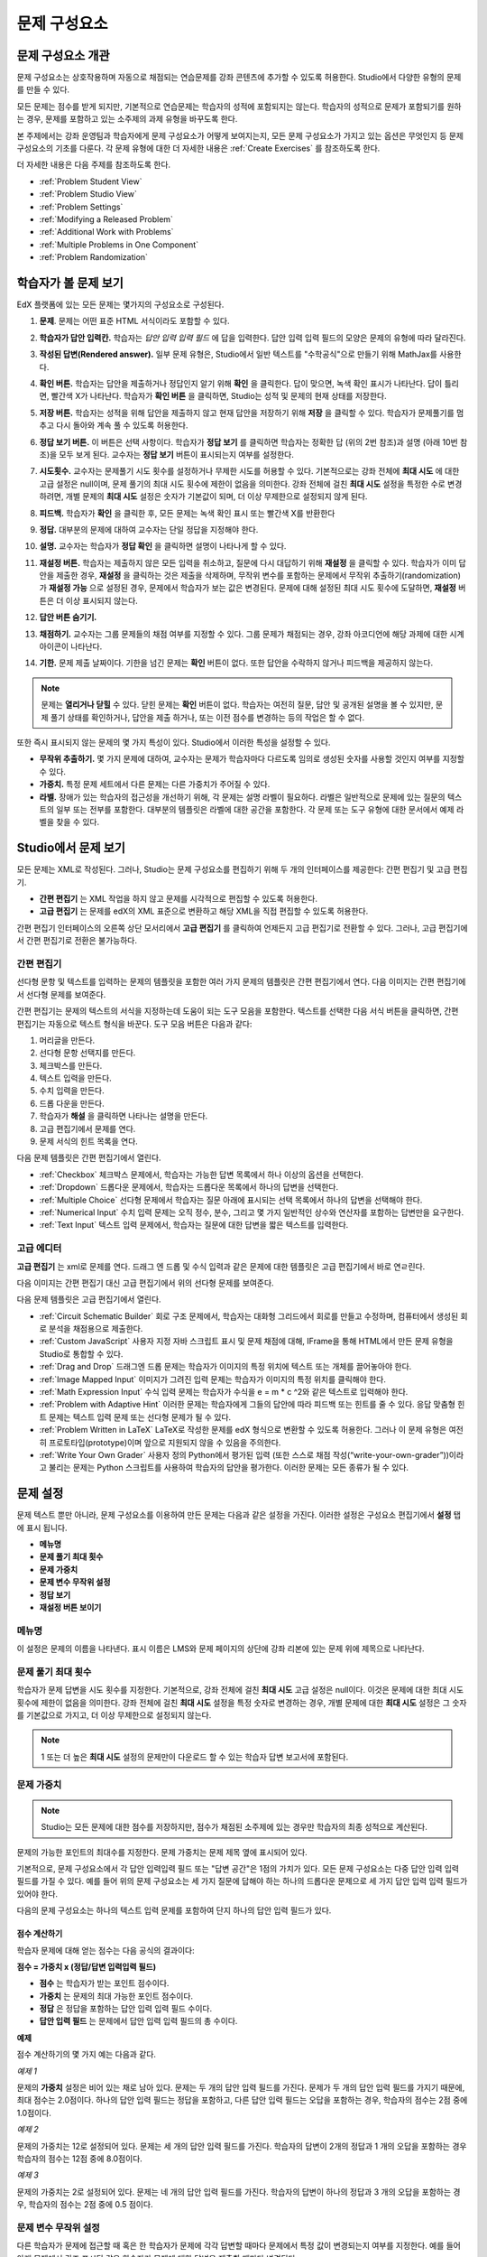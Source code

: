 .. _Working with Problem Components:

################################
문제 구성요소
################################

******************************
문제 구성요소 개관
******************************

문제 구성요소는 상호작용하며 자동으로 채점되는 연습문제를 강좌 콘텐츠에 추가할 수 있도록 허용한다. Studio에서 다양한 유형의 문제를 만들 수 있다.

모든 문제는 점수를 받게 되지만, 기본적으로 연습문제는 학습자의 성적에 포함되지는 않는다. 학습자의 성적으로 문제가 포함되기를 원하는 경우, 문제를 포함하고 있는 소주제의 과제 유형을 바꾸도록 한다.

본 주제에서는 강좌 운영팀과 학습자에게 문제 구성요소가 어떻게 보여지는지, 모든 문제 구성요소가 가지고 있는 옵션은 무엇인지 등 문제 구성요소의 기초를 다룬다. 각 문제 유형에 대한 더 자세한 내용은 :ref:`Create Exercises` 를 참조하도록 한다.

더 자세한 내용은 다음 주제를 참조하도록 한다.

* :ref:`Problem Student View`
* :ref:`Problem Studio View`
* :ref:`Problem Settings`
* :ref:`Modifying a Released Problem`
* :ref:`Additional Work with Problems`
* :ref:`Multiple Problems in One Component`
* :ref:`Problem Randomization`

.. _Problem Student View:

************************************
학습자가 볼 문제 보기
************************************

EdX 플랫폼에 있는 모든 문제는 몇가지의 구성요소로 구성된다.

.. image:: ../../../shared/building_and_running_chapters/Images/AnatomyOfExercise1.png
 :alt: Image of a problem from a student's point of view, with callouts for 
       elements of the problem

#. **문제**. 문제는 어떤 표준 HTML 서식이라도 포함할 수 있다.

#. **학습자가 답안 입력칸.** 학습자는 *답안 입력 입력 필드* 에 답을 입력한다. 답안 입력 입력 필드의 모양은 문제의 유형에 따라 달라진다.

#. **작성된 답변(Rendered answer).** 일부 문제 유형은, Studio에서 일반 텍스트를 "수학공식"으로 만들기 위해 MathJax를 사용한다.

#. **확인 버튼.** 학습자는 답안을 제출하거나 정답인지 알기 위해 **확인** 을 클릭한다. 답이 맞으면, 녹색 확인 표시가 나타난다. 답이 틀리면, 빨간색 X가 나타난다. 학습자가 **확인 버튼** 을 클릭하면, Studio는 성적 및 문제의 현재 상태를 저장한다.

#. **저장 버튼.** 학습자는 성적을 위해 답안을 제출하지 않고 현재 답안을 저장하기 위해 **저장** 을 클릭할 수 있다. 학습자가 문제풀기를 멈추고 다시 돌아와 계속 풀 수 있도록 허용한다.

#. **정답 보기 버튼.** 이 버튼은 선택 사항이다. 학습자가 **정답 보기** 를 클릭하면 학습자는 정확한 답 (위의 2번 참조)과 설명 (아래 10번 참조)을 모두 보게 된다. 교수자는 **정답 보기** 버튼이 표시되는지 여부를 설정한다. 

#. **시도횟수.** 교수자는 문제풀기 시도 횟수를 설정하거나 무제한 시도를 허용할 수 있다. 기본적으로는 강좌 전체에 **최대 시도** 에 대한 고급 설정은 null이며, 문제 풀기의 최대 시도 횟수에 제한이 없음을 의미한다. 강좌 전체에 걸친 **최대 시도** 설정을 특정한 수로 변경하려면, 개별 문제의 **최대 시도** 설정은 숫자가 기본값이 되며, 더 이상 무제한으로 설정되지 않게 된다.

   .. image:: ../../../shared/building_and_running_chapters/Images//AnatomyOfExercise2.png
    :alt: Image of a problem from a student's point of view, with callouts for 
          attempts and showing the answer

#. **피드백.** 학습자가 **확인** 을 클릭한 후, 모든 문제는 녹색 확인 표시 또는 빨간색 X를 반환한다

   .. image:: ../../../shared/building_and_running_chapters/Images//AnatomyofaProblem_Feedback.png
    :alt: Image of feedback checkmark and x from a student's point of view

#. **정답.** 대부분의 문제에 대하여 교수자는 단일 정답을 지정해야 한다.

#. **설명.** 교수자는 학습자가 **정답 확인** 을 클릭하면 설명이 나타나게 할 수 있다. 

#. **재설정 버튼.** 학습자는 제출하지 않은 모든 입력을 취소하고, 질문에 다시 대답하기 위해 **재설정** 을 클릭할 수 있다. 학습자가 이미 답안을 제출한 경우, **재설정** 을 클릭하는 것은 제출을 삭제하며, 무작위 변수를 포함하는 문제에서 무작위 추출하기(randomization)가 **재설정 가능** 으로 설정된 경우, 문제에서 학습자가 보는 값은 변경된다. 문제에 대해 설정된 최대 시도 횟수에 도달하면, **재설정** 버튼은 더 이상 표시되지 않는다.

#. **답안 버튼 숨기기.**

   .. image:: ../../../shared/building_and_running_chapters/Images//AnatomyOfExercise3.png
    :alt: Image of a problem in the course accordian

#. **채점하기.** 교수자는 그룹 문제들의 채점 여부를 지정할 수 있다. 그룹 문제가 채점되는 경우, 강좌 아코디언에 해당 과제에 대한 시계 아이콘이 나타난다.

   .. image:: ../../../shared/building_and_running_chapters/Images//clock_icon.png

#. **기한.** 문제 제출 날짜이다. 기한을 넘긴 문제는 **확인** 버튼이 없다. 또한 답안을 수락하지 않거나 피드백을 제공하지 않는다.

.. note:: 문제는 **열리거나 닫힐** 수 있다. 닫힌 문제는 **확인** 버튼이 없다. 학습자는 여전히 질문, 답안 및 공개된 설명을 볼 수 있지만, 문제 풀기 상태를 확인하거나, 답안을 제출 하거나, 또는 이전 점수를 변경하는 등의 작업은 할 수 없다.

또한 즉시 표시되지 않는 문제의 몇 가지 특성이 있다. Studio에서 이러한 특성을 설정할 수 있다.

*  **무작위 추출하기.** 몇 가지 문제에 대하여, 교수자는 문제가 학습자마다 다르도록 임의로 생성된 숫자를 사용할 것인지 여부를 지정할 수 있다.

*  **가중치.** 특정 문제 세트에서 다른 문제는 다른 가중치가 주어질 수 있다.

*  **라벨.** 장애가 있는 학습자의 접근성을 개선하기 위해, 각 문제는 설명 라벨이 필요하다. 라벨은 일반적으로 문제에 있는 질문의 텍스트의 일부 또는 전부를 포함한다. 대부분의 템플릿은 라벨에 대한 공간을 포함한다. 각 문제 또는 도구 유형에 대한 문서에서 예제 라벨을 찾을 수 있다.

.. _Problem Studio View:

************************************
Studio에서 문제 보기
************************************

모든 문제는 XML로 작성된다. 그러나, Studio는 문제 구성요소를 편집하기 위해 두 개의 인터페이스를 제공한다: 간편 편집기 및 고급 편집기.

*  **간편 편집기** 는 XML 작업을 하지 않고 문제를 시각적으로 편집할 수 있도록 허용한다. 

*  **고급 편집기** 는 문제를 edX의 XML 표준으로 변환하고 해당 XML을 직접 편집할 수 있도록 허용한다.

간편 편집기 인터페이스의 오른쪽 상단 모서리에서 **고급 편집기** 를 클릭하여 언제든지 고급 편집기로 전환할 수 있다. 그러나, 고급 편집기에서 간편 편집기로 전환은 불가능하다.

.. _Simple Editor:

=================
간편 편집기
=================

선다형 문항 및 텍스트를 입력하는 문제의 템플릿을 포함한 여러 가지 문제의 템플릿은 간편 편집기에서 연다. 다음 이미지는 간편 편집기에서 선다형 문제를 보여준다.

.. image:: ../../../shared/building_and_running_chapters/Images//MultipleChoice_SimpleEditor.png
 :alt: Image of a problem in the simple editor

간편 편집기는 문제의 텍스트의 서식을 지정하는데 도움이 되는 도구 모음을 포함한다. 텍스트를 선택한 다음 서식 버튼을 클릭하면, 간편 편집기는 자동으로 텍스트 형식을 바꾼다. 도구 모음 버튼은 다음과 같다:

1. 머리글을 만든다. 
2. 선다형 문항 선택지를 만든다.
3. 체크박스를 만든다. 
4. 텍스트 입력을 만든다.
5. 수치 입력을 만든다.
6. 드롭 다운을 만든다. 
7. 학습자가 **해설** 을 클릭하면 나타나는 설명을 만든다.
8. 고급 편집기에서 문제를 연다.
9. 문제 서식의 힌트 목록을 연다.

다음 문제 템플릿은 간편 편집기에서 열린다. 

*  :ref:`Checkbox` 체크박스 문제에서, 학습자는 가능한 답변 목록에서 하나 이상의 옵션을 선택한다.

*  :ref:`Dropdown` 드롭다운 문제에서, 학습자는 드롭다운 목록에서 하나의 답변을 선택한다.

*  :ref:`Multiple Choice` 선다형 문제에서 학습자는 질문 아래에 표시되는 선택 목록에서 하나의 답변을 선택해야 한다.

*  :ref:`Numerical Input` 수치 입력 문제는 오직 정수, 분수, 그리고 몇 가지 일반적인 상수와 연산자를 포함하는 답변만을 요구한다.

*  :ref:`Text Input` 텍스트 입력 문제에서, 학습자는 질문에 대한 답변을 짧은 텍스트를 입력한다.


.. _Advanced Editor:

===================
고급 에디터
===================

**고급 편집기** 는 xml로 문제를 연다. 드래그 엔 드롭 및 수식 입력과 같은 문제에 대한 템플릿은 고급 편집기에서 바로 연ㄹ린다.

다음 이미지는 간편 편집기 대신 고급 편집기에서 위의 선다형 문제를 보여준다.

.. image:: ../../../shared/building_and_running_chapters/Images//MultipleChoice_AdvancedEditor.png
 :alt: Image of a problem in the advanced editor

다음 문제 템플릿은 고급 편집기에서 열린다.

* :ref:`Circuit Schematic Builder`  회로 구조 문제에서, 학습자는 대화형 그리드에서 회로를 만들고 수정하며, 컴퓨터에서 생성된 회로 분석을 채점용으로 제출한다.

* :ref:`Custom JavaScript` 사용자 지정 자바 스크립트 표시 및 문제 채점에 대해, IFrame을 통해 HTML에서 만든 문제 유형을 Studio로 통합할 수 있다.

* :ref:`Drag and Drop` 드래그엔 드롭 문제는 학습자가 이미지의 특정 위치에 텍스트 또는 개체를 끌어놓아야 한다.

* :ref:`Image Mapped Input` 이미지가 그려진 입력 문제는 학습자가 이미지의 특정 위치를 클릭해야 한다.

* :ref:`Math Expression Input` 수식 입력 문제는 학습자가 수식을 e = m * c ^2와 같은 텍스트로 입력해야 한다.

* :ref:`Problem with Adaptive Hint` 이러한 문제는 학습자에게 그들의 답안에 따라 피드백 또는 힌트를 줄 수 있다. 응답 맞춤형 힌트 문제는 텍스트 입력 문제 또는 선다형 문제가 될 수 있다.

* :ref:`Problem Written in LaTeX`  LaTeX로 작성한 문제를 edX 형식으로 변환할 수 있도록 허용한다. 그러나 이 문제 유형은 여전히 프로토타입(prototype)이며 앞으로 지원되지 않을 수 있음을 주의한다.

* :ref:`Write Your Own Grader` 사용자 정의 Python에서 평가된 입력 (또한 스스로 채점 작성(“write-your-own-grader”))이라고 불리는 문제는 Python 스크립트를 사용하여 학습자의 답안을 평가한다. 이러한 문제는 모든 종류가 될 수 있다.

.. _Problem Settings:

******************
문제 설정
******************

문제 텍스트 뿐만 아니라, 문제 구성요소를 이용하여 만든 문제는 다음과 같은 설정을 가진다. 이러한 설정은 구성요소 편집기에서 **설정** 탭에 표시 됩니다.

*  **메뉴명**
*  **문제 풀기 최대 횟수**
*  **문제 가중치**
*  **문제 변수 무작위 설정**
*  **정답 보기**
*  **재설정 버튼 보이기**

.. image:: ../../../shared/building_and_running_chapters/Images/ProbComponent_Attributes.png
 :alt: Image of the Settings tab in a Problem component

===============
메뉴명
===============

이 설정은 문제의 이름을 나타낸다. 표시 이름은 LMS와 문제 페이지의 상단에 강좌 리본에 있는 문제 위에 제목으로 나타난다.

.. image:: ../../../shared/building_and_running_chapters/Images/ProbComponent_LMS_DisplayName.png
 :alt: Image of the problem in a unit page from a student's point of view

==============================
문제 풀기 최대 횟수
==============================

학습자가 문제 답변을 시도 횟수를 지정한다. 기본적으로, 강좌 전체에 걸친 **최대 시도** 고급 설정은 null이다. 이것은 문제에 대한 최대 시도 횟수에 제한이 없음을 의미한다. 강좌 전체에 걸친 **최대 시도** 설정을 특정 숫자로 변경하는 경우, 개별 문제에 대한 **최대 시도** 설정은 그 숫자를 기본값으로 가지고, 더 이상 무제한으로 설정되지 않는다.

.. note:: 1 또는 더 높은 **최대 시도** 설정의 문제만이 다운로드 할 수 있는 학습자 답변 보고서에 포함된다. 

.. _Problem Weight:

==============================
문제 가중치
==============================

.. note:: Studio는 모든 문제에 대한 점수를 저장하지만, 점수가 채점된 소주제에 있는 경우만 학습자의 최종 성적으로 계산된다.

문제의 가능한 포인트의 최대수를 지정한다. 문제 가중치는 문제 제목 옆에 표시되어 있다.

.. image:: ../../../shared/building_and_running_chapters/Images/ProblemWeight_DD.png
 :alt: Image of a problem from a student's point of view, with the possible 
       points circled

기본적으로, 문제 구성요소에서 각 답안 입력입력 필드 또는 "답변 공간"은 1점의 가치가 있다. 모든 문제 구성요소는 다중 답안 입력 입력 필드를 가질 수 있다. 예를 들어 위의 문제 구성요소는 세 가지 질문에 답해야 하는 하나의 드롭다운 문제으로 세 가지 답안 입력 입력 필드가 있어야 한다. 

다음의 문제 구성요소는 하나의 텍스트 입력 문제를 포함하여 단지 하나의 답안 입력 필드가 있다.

.. image:: ../../../shared/building_and_running_chapters/Images/ProblemWeight_TI.png
 :alt: Image of a text input problem from a student's point of view

점수 계산하기
****************

학습자 문제에 대해 얻는 점수는 다음 공식의 결과이다:

**점수 = 가중치 x (정답/답변 입력입력 필드)**

*  **점수** 는 학습자가 받는 포인트 점수이다. 

*  **가중치** 는 문제의 최대 가능한 포인트 점수이다.

*  **정답** 은 정답을 포함하는 답안 입력 입력 필드 수이다. 

*  **답안 입력 필드** 는 문제에서 답안 입력 입력 필드의 총 수이다.

**예제**

점수 계산하기의 몇 가지 예는 다음과 같다.

*예제 1*

문제의 **가중치** 설정은 비어 있는 채로 남아 있다. 문제는 두 개의 답안 입력 필드를 가진다. 문제가 두 개의 답안 입력 필드를 가지기 때문에, 최대 점수는 2.0점이다. 하나의 답안 입력 필드는 정답을 포함하고, 다른 답안 입력 필드는 오답을 포함하는 경우, 학습자의 점수는 2점 중에 1.0점이다. 

*예제 2*

문제의 가중치는 12로 설정되어 있다. 문제는 세 개의 답안 입력 필드를 가진다. 학습자의 답변이 2개의 정답과 1 개의 오답을 포함하는 경우 학습자의 점수는 12점 중에 8.0점이다.

*예제 3*

문제의 가중치는 2로 설정되어 있다. 문제는 네 개의 답안 입력 필드를 가진다. 학습자의 답변이 하나의 정답과  3 개의 오답을 포함하는 경우, 학습자의 점수는 2점 중에 0.5 점이다.

.. _Randomization:

===============
문제 변수 무작위 설정
===============

다른 학습자가 문제에 접근할 때 혹은 한 학습자가 문제에 각각 답변할 때마다 문제에서 특정 값이 변경되는지 여부를 지정한다. 예를 들어 아래 문제에서 강조 표시된 값은 학습자가 문제에 대한 답변을 제출할 때마다 변경된다.

.. image:: ../../../shared/building_and_running_chapters/Images/Rerandomize.png
 :alt: The same problem shown twice, with color highlighting on values that 
       can change

: 문제에서 특정 값을 변경 또는  "문제 변수 무작위 설정" 하려는 경우, 다음의 두 가지를 반드시 해야 한다: 

* 해당 문제가 원하는 값을 무작위 추출하기 하는 Python 스크립트를 포함하고 있는지 확인한다. 

* 문제 구성요소에서 문제 변수 무작위 설정을 이용 가능하게 만든다. 

.. note:: **문제 변수 무작위 설정** 설정을 지정하는 것은 문제 무작위 추출하기와 다르다는 것에 주의한다 **문제 변수 무작위 설정** 설정은 단일 문제 내에서 변수를 무작위로 바꾼다. 문제 무작위 추출하기는 다른 학습자에게 다른 문제 또는 다른 문제 버전을 제공한다. 더 자세한 내용은 :ref:`Problem Randomization` 를 참조하도록 한다.

문제 변수 무작위 설정을 이용 가능하게 만들려면, **문제 변수 무작위 설정** 설정에 대한 옵션을 선택한다. 이 설정은 다음과 같은 옵션을 가지고 있다.

+-------------------+--------------------------------------+
| **항상**          |학습자는 **확인** 을 클릭할 때마다    |
|                   |문제의 다른 버전을 본다.              |
+-------------------+--------------------------------------+
| **초기화 중**     | 학습자는 **재설정** 을 클릭할 때마다 |
|                   | 문제의 다른 버전을 본다.             |
+-------------------+--------------------------------------+
| **절대 아님**     | 모든 학습자는 문제의 동일한 버전을   |
|                   | 본다. 이것은 기본값이다.             |
+-------------------+--------------------------------------+
| **학습자별**      | 개별 학습자는 문제를 볼 때마다 문제의|
|                   | 동일한 버전을 보지만, 그 버전은 다른 |
|                   | 학습자가 보는 문제의 버전과는 다르다.|
+-------------------+--------------------------------------+

.. note:: EdX 플랫폼은 문제 변수 무작위 설정을 위해 최대 20개의 씨드(seed)를 가진다.

.. _Show Answer:

===============
정답 보기
===============

이 설정은 언제 학습자에게 문제의 답안을 표시하는지 정의한다. 이 설정에는 다음의 옵션이 있다.

+-------------------+--------------------------------------+
| **항상**          | 학습자가 **표시** 버튼을 클릭하면    |
|                   | 항상 답안을 표시한다.                |
+-------------------+--------------------------------------+
| **응답했습니다.** | 학습자가 문제에 답하려고 시도한 후   |
|                   | 답안을 표시한다.                     |
|                   |                                      |
|                   | 질문이 재설정 되는 경우, 답안은      |
|                   | 학습자가 문제를 다시 시도할 때까지   |
|                   | 표시 되지 않는다. (학습자 질문에 답  |
|                   | 하면, 그 질문은 모두 시도되었고,     |
|                   | 답변된 것으로 간주된다. 질문이 재설정|
|                   | 되면, 그 질문은 여전히 시도되어야    |
|                   | 하며 아직 답변되지 않은 것이다. )    |
+-------------------+--------------------------------------+
| **시도했습니다.** | 학습자가 문제에 답하려고 시도한 후   |
|                   | 답안을 표시한다.                     |
|                   |                                      |
|                   | 질문이 재설정 되는 경우, 답안은 계속 |
|                   | 해서 표시된다. (학습자 질문에 답하면,|
|                   | 그 질문은 모두 시도되었고, 답변된    |
|                   | 것으로 간주된다. 질문이 재설정 되면, |
|                   | 그 질문은 여전히 시도되어야 하며 아직|
|                   | 답변되지 않은 것이다. )              |
+-------------------+--------------------------------------+
| **닫혔습니다.**   | 학습자가 문제에 답하려고 하는 모든   |
|                   | 시도 횟수를 사용한 후 또는 기한이    |
|                   | 경과한 후 답안을 표시한다.           |
+-------------------+--------------------------------------+
| **종료.**         | 학습자가 문제에 올바르게 답한 후,    |
|                   | 학습자에게 시도 횟수가 남아있지 않은 |
|                   | 경우, 또는 문제 기한이 경과한 후     |
|                   | 답안을 표시한다.                     |
+-------------------+--------------------------------------+
| **올바르거나      | 학습자가 문제에 올바르게 답한 후     |
| 지난 마감기한**   | 또는 문제 기한이 경과한 후에 답안을  |
|                   | 표시한다.                            |
+-------------------+--------------------------------------+
| **지난 마감기한** | 문제에 대한 기한이 경과한 후 답안을  |
|                   | 표시한다.                            |
+-------------------+--------------------------------------+
| **절대 아님**     | 절대 대답을 표시하지 않는다.         |
|                   | 이 경우에, Studio 또는 LMS에서 문제  | 
|                   | 옆에 **답안 표시**  버튼이 나타나지  | 
|                   | 않는다.                              |
+-------------------+--------------------------------------+

.. _Show Reset Button:

=================
재설정 버튼 보이기
=================

이 설정은 **재설정** 버튼 문제에 표시 되는지 여부를 정의한다. 학습자는 아직 제출되지 않은 모든 입력을 취소하기 위해 **재설정** 을 클릭할 수 있고, 문제에 답하기를 다시 시도할 수 있다. 학습자가 이미 답변을 제출한 경우, **재설정** 을 클릭하면 제출한 것이 지워지고, 만약 문제가 무작위 변수를 포함하거나, 무작위 추출하기가 **재설정 작동** 으로 설정되면, 문제에서 학습자가 보게 되는 값은 변경된다. 만약 이 문제에 대해 설정된 최대 시도 횟수에 도달하면, **재설정** 버튼 표시되지 않는다.

이 문제 수준 설정은 강좌 수준의 **문제 재설정 버튼 표시** 설정보다 더 중요하다. 

.. _Modifying a Released Problem:

*********************************
공개된 문제 수정 
*********************************

.. note:: 문제가 공개된 후 문제를 수정할 때 주의해야 한다! 게시된 문제에 대한 변경은 강좌에서 학습자의 경험 및 강좌 데이터의 분석에 영향을 미칠 수 있다..

학습자가 문제에 대한 답안을 제출한 후, edX 학습 관리 시스템 (LMS)은 학습자의 답안과, 학습자가 받은 점수와, 문제에 대한 최대 점수를 저장한다. 1 보다 큰 수의 **최대 시도** 설정 문제에 대하여, LMS는 학습자가 문제에 대한 새로운 답안을 제출할 때마다 최대 시도 횟수 값을 업데이트한다. 그러나, 교수자가 문제 또는 문제의 특성을 변경하는 경우, 그 문제에 대한 기존의 학습자 정보는 자동으로 업데이트 되지 않는다.

예를 들어, 문제를 공개하고 그 문제에 대한 답을 3으로 지정할 수 있다. 일부 학습자가 답안을 제출한 후, 답안이 3 대신 2 이어야 한다는 것을 알게 된다. 정답과 함께 문제를 업데이트할 경우, LMS는 원래 문제에 대해 2라고 대답했던 학습자에 대해 업데이트 하지 않으므로 잘못된 점수를 받는다. 

또 다른 예로, 답안 입력 필드의 수를 3으로 변경할 수 있다. 변경하기 전에 답안을 제출한 학습자는 그 문제에 대해 2.0점 중에 0, 1 또는 2점을 받는다. 변경 후에 답안을 제출한 학습자는 같은 문제에 대해 3.0점의 점수 중에 0, 1, 2 또는 3점의 점수를 받는다. 

그러나, 만약 Studio에서 문제에 대한 가중치 설정을 변경하면, 기존의 학습자 점수는 학습자의 **Progress** 페이지를 새로 고치면 바로 업데이트 된다. 라이브 주제에서, 학습자는 이러한 변경의 결과를 볼 것이다.

===============
차선책
===============

채점에 영향을 주는 방식으로 공개된 문제를 수정해야 하는 경우, 모든 학습자가 새로운 답안을 제출하고 답안이 재채점될 기회를 갖도록 하기 위해 Studio 내에서 두 가지 옵션을 가진다. 두 옵션 모두 학습자에게 문제에 대한 답변으로 되돌아가 답안을 다시 제출하도록 묻는다는 점을 참고한다. 

*  변경했던 문제 구성요소에서, 문제에 대한 시도의 횟수를 늘린다. 그 다음 모든 학습자에게 문제에 다시 답하도록 요청한다.

*  Studio에서 전체 문제 구성요소를 삭제하고 원하는 콘텐츠 및 설정을 가지는 새로운 문제 구성요소를 만든다. (만들어야 하는 수정이 작은 경우, 삭제 하기 전에 문제 구성요소를 복제하여 그 복사본을 수정하도록 한다.) 그리고 난 후 모든 학습자에게 새로운 문제를 완료하도록 요청한다.

LMS에서 학습자 성적을 검토하고 조정하는 방법에 대 한 정보은, :ref:`Grades` 을 참조하도록 한다.

.. _Additional Work with Problems:

************************************
문제 추가 작업
************************************

문제에 대한 작업을 할 때 몇 가지 추가 옵션이 있다. 단일 문제 구성요소에 하나 이상의 문제를 포함하거나 또는 다른 학습자에게 다른 버전의 문제를 제시하도록 설정할 수 있다.

.. _Multiple Problems in One Component:

====================================
하나의 구성요소에서 다중 문제
====================================

하나 이상의 답안 유형을 가지는 문제를 만들려고 할 수 있다. 예를 들어 숫자 입력 문제를 만들고 난 다음 그 숫자 입력 문제에 대한 다중 선택 질문을 포함할 수 있다. 또는 학습자가 한 번에 많은 문제에 대한 답변을 할 수 있도록 만들 수도 있다. 이렇게 하려면 단일 문제 구성요소 내에 다중 문제를 포함시킬 수 있다. 그 문제는 다른 유형이 될 수 있다.

.. note::
  하나 이상의 문제를 포함하는 구성요소에는 :ref:`Custom JavaScript` 를 사용할 수 없다. 각각의 사용자 지정 자바 스크립트 문제는 자신의 구성요소에 있어야 한다

한 구성요소에 다중 문제를 만들려면, 새로운 빈 고급 문제 구성요소를 만들고, 그 다음 구성요소 편집기에서 각 문제에 대한 XML을 추가해야 한다. 문제와 그 대답에 대한 XML을 포함하기만 하면 된다. **확인** 버튼과 같은 다른 요소에 대한 코드를 포함할 필요가 없다.

문제 구성요소에 대해 선택한 설정 뿐만 아니라, **확인** , **답안 표시** 및 **재설정**  버튼과 같은 요소는 해당 구성요소에서 있는 모든 문제에 적용된다. 따라서, 최대 시도 횟수를 3으로 설정하는 경우, 학습자는 각 문제를 개별적으로 답하기 위해 세 번 시도하는 것이 아니라, 전체적으로 문제 구성요소에 있는 전체 문제 집합에 답하기 위해 세 번의 시도를 할 수 있게 된다. 학습자가 **확인** 을 클릭하면, LMS는 한번에 구성요소에 있는 모든 문제의 점수를 낸다. 학습자가 **답안 표시** 를 클릭하면, 구성요소에 있는 모든 문제에 대한 답안이 표시된다. 

.. _Problem Randomization:

===========================
문제 무작위 추출하기
===========================

다른 학습자에게 다른 문제 또는 동일한 문제의 다른 버전을 제시할 수 있다. 이렇게 하려면, Studio에서 각 문제 또는 버전에 대해 문제 구성요소를 만들고 그런 다음, 학습자가 볼 문제를 무작위로 뽑기 위해 Studio 외부에서 강좌를 편집해야 한다. 

문제 무작위 추출하기는 Studio에 있는 **문제 변수 무작위 설정** 설정과는 다르다. **문제 변수 무작위 설정** 설정은 하나의 문제 내에서 변수를 무작위로 뽑는다. **문제 무작위 추출하기** 는 다른 학습자에게 다른 문제 또는 다른 버전의 문제를 제공한다. 

.. note:: 무작위로 뽑혀질 수 있는 버전의 문제를 만들려면, 강좌를 내보내고, 일부 강좌의 XML 파일을 텍스트 편집기에서 편집하고, 그런 다음 강좌를 다시 가져와야 한다. 이렇게 하기 전에 강좌의 백업 복사본을 만들어 놓는 것이 좋다. 또한 XML을 편집하는 것이 매우 익숙한 경우에는 텍스트 편집기에서 강좌 파일을 편집하는 것이 좋다.

전문 용어
************

주제, 소주제, 학습활동 및 구성요소는 강좌를 내보내고 편집을 위해 .xml파일을 연 후 보게 될 파일 목록 및 **강좌 개요** 보기에서 다른 이름으로 표시된다. 다음 표는 파일 목록 및 **강좌 개요** 보기에 있는 이러한 요소의 이름을 나열하고 있다. 

.. list-table::
   :widths: 15 15
   :header-rows: 0

   * - Course Outline View
     - File List
   * - Section
     - Chapter
   * - Subsection
     - Sequential
   * - Unit
     - Vertical
   * - Component
     - Discussion, HTML, problem, or video

예를 들어 강좌에서 특정 주제를 찾을 경우, 강좌에 포함된 파일 목록을 열어 **장** 폴더를 찾아 볼 것이다. 학습활동을 찾으려면, **세로** 폴더를 찾아 볼 것 이다.

.. _Create Randomized Problems:

무작위로 추출되는 문제 만들기
****************************

#. 무작위로 추출되는 문제를 만들려는 학습활동에서, 각 버전 또는 무작위로 뽑고자 하는 문제에 대한 별도 문제 구성요소를 만든다. 예를 들어 4 개의 버전 또는 문제를 제공하려는 경우, 4 개의 별도 문제 구성요소를 만들어야 한다. **학습활동 위치** 아래 **학습활동 식별자** 입력 필드에서 표시되는 32 자리 학습활동 ID 를 확인하도록 한다.

#. 강좌를 내보낸다. 이 작업을 수행하는 방법에 대한 정보는, :ref:`Exporting and Importing a Course` 를 참조하도록 한다. 강좌를 포함하는 .tar.gz 파일을 쉽게 찾을 수 있도록 기억에 남는 위치에 저장한다.

#. 강좌를 포함하고 있는 .tar.gz 파일을 찾은 다음, 폴더 및 파일 목록으로 해당 콘텐츠를 볼 수 있도록 .tar.gz 파일의 압축을 푼다.

   Windows 컴퓨터에서 이렇게 하려면 제3자 프로그램을 다운로드 해야 한다. 더 자세한 내용은 `How to Unpack a tar File in Windows
   <http://www.haskell.org/haskellwiki/How_to_unpack_a_tar_file_in_Windows>`_ , `How to Extract a Gz File <http://www.wikihow.com/Extract-a-Gz-File>`_ , 또는 `Windows
   <http://www.ofzenandcomputing.com/how-to-open-tar-gz-files/#windows>`_
   section of the `How to Open .tar.gz Files <http://www.ofzenandcomputing.com
   /how-to-open-tar-gz-files/>`_ 페이지의 `The
   gzip Home Page <http://www.gzip.org/>`_  주제를 참조하도록 한다.


   Mac에서이 작업을 수행 하는 방법에 대한 자세한 정보는 `How to Open .tar.gz Files <http://www.ofzenandcomputing.com
   /how-to-open-tar-gz-files/>`_ 페이지의 `Mac OS X
   <http://www.ofzenandcomputing.com/how-to-open-tar-gz-files/#mac-os-x>`_ 주제를 참조하도록 한다 


#. 폴더와 파일의 목록에서 **세로** 폴더를 연다.

   .. note:: 학습활동이 게시 되지 않은 경우, **임시 보관함** 폴더를 연 다음 **임시 보관함** 폴더에서 **세로** 폴더를 열도록 한다.

#. **세로** 폴더에서, 1 단계에서 적어둔 학습활동 ID와 동일한 이름을 가진 .xml 파일을 찾은 다음 Sublime 2등과 같이 텍스트 편집기에서 해당 파일을 연다. 예를 들어 학습활동 ID e461de7fe2b84ebeabe1a97683360d31 인 경우, e461de7fe2b84ebeabe1a97683360d31.xml 파일을 열게 된다.

   파일은 구성요소 URL 이름과 함께 학습활동에 있는 모든 구성요소 목록을 포함하고 있다. 예를 들어 다음 파일은 4개의 문제 구성요소를 포함하고 있다.

   .. code-block:: xml
     
       <vertical display_name="Test Unit">
          <problem url_name="d9d0ceb3ffc74eacb29501183e26ad6e"/>
          <problem url_name="ea66d875f4bf4a9898d8e6d2cc9f3d6f"/>
          <problem url_name="2616cd6324704f85bc315ec46521485d"/>
          <problem url_name="88987707294d4ff0ba3b86921438d0c0"/>
       </vertical>

#. 무작위로 추출하고자 하는 문제에 대한 구성요소 주변에 ``<randomize> </randomize>`` 태그를 추가한다. 

   .. code-block:: xml
      
       <vertical display_name="Test Unit">
         <randomize>
            <problem url_name="d9d0ceb3ffc74eacb29501183e26ad6e"/>
            <problem url_name="ea66d875f4bf4a9898d8e6d2cc9f3d6f"/>
            <problem url_name="2616cd6324704f85bc315ec46521485d"/>
            <problem url_name="88987707294d4ff0ba3b86921438d0c0"/>
         </randomize>
       </vertical>

#. ``<randomize> </randomize>`` 태그를 추가한 후, .xml 파일을 저장하고  닫는다.

#. 강좌를 .tar.gz 파일로 다시 압축하여 묶는다. 

   Mac에서 이 작업을 수행 하는 방법에 대한 내용은, `How to Create a Tar GZip
   File from the Command Line <http://osxdaily.com/2012/04/05/create- tar-
   gzip/>`_ 을 참조하도록 한다.


   Windows 컴퓨터에서 이 작업을 수행 하는 방법에 대한 내용은, `How to Make
   a .tar.gz on Windows <http://stackoverflow.com/questions/12774707 /how-to-
   make-a-tar-gz-on-windows>`_을 참조하도록 한다.


#. Studio에서 강좌를 다시 가져온다.

.. note::

  * 일단 무작위로 추출하기를 구현했다면, Studio에서 문제 또는 문제의 버전 중 하나만을 볼 수 있다. 직접 Studio에서 하나의 문제를 편집할 수 있지만 다른 문제도 편집하려면 강좌를 내보내고, 텍스트 편집기에서 문제를 편집하고, 그런 다음 강좌를 다시 가져와야 한다. 이것은 강좌 운영팀 뿐 아니라 교수자도 마찬가지이다.
  
  * 학습자 답변에 대한 .csv 파일은 문제 은행에 있는 각 문제에 대한 답변을 포함하고 있다.
